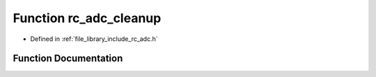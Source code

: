 .. _exhale_function_group___a_d_c_1ga77e5f8ce291493b3010dd52169397b81:

Function rc_adc_cleanup
=======================

- Defined in :ref:`file_library_include_rc_adc.h`


Function Documentation
----------------------


.. doxygenfunction:: rc_adc_cleanup(void)
   :project: librobotcontrol